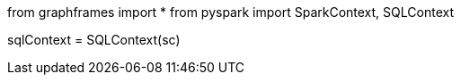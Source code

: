 // tag::imports[]
from graphframes import *
from pyspark import SparkContext, SQLContext
// end::imports[]

// tag::sqlcontext[]
sqlContext = SQLContext(sc)
// end::sqlcontext[]
